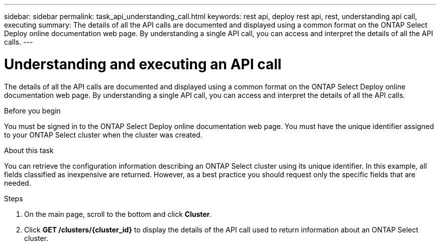 ---
sidebar: sidebar
permalink: task_api_understanding_call.html
keywords: rest api, deploy rest api, rest, understanding api call, executing
summary: The details of all the API calls are documented and displayed using a common format on the ONTAP Select Deploy online documentation web page. By understanding a single API call, you can access and interpret the details of all the API calls.
---

= Understanding and executing an API call
:hardbreaks:
:nofooter:
:icons: font
:linkattrs:
:imagesdir: ./media/

[.lead]
The details of all the API calls are documented and displayed using a common format on the ONTAP Select Deploy online documentation web page. By understanding a single API call, you can access and interpret the details of all the API calls.

.Before you begin

You must be signed in to the ONTAP Select Deploy online documentation web page. You must have the unique identifier assigned to your ONTAP Select cluster when the cluster was created.

.About this task

You can retrieve the configuration information describing an ONTAP Select cluster using its unique identifier. In this example, all fields classified as inexpensive are returned. However, as a best practice you should request only the specific fields that are needed.

.Steps

. On the main page, scroll to the bottom and click *Cluster*.

. Click *GET /clusters/{cluster_id}* to display the details of the API call used to return information about an ONTAP Select cluster.
